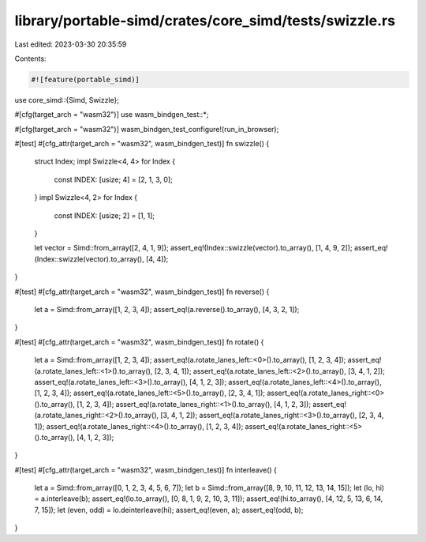 library/portable-simd/crates/core_simd/tests/swizzle.rs
=======================================================

Last edited: 2023-03-30 20:35:59

Contents:

.. code-block:: rs

    #![feature(portable_simd)]
use core_simd::{Simd, Swizzle};

#[cfg(target_arch = "wasm32")]
use wasm_bindgen_test::*;

#[cfg(target_arch = "wasm32")]
wasm_bindgen_test_configure!(run_in_browser);

#[test]
#[cfg_attr(target_arch = "wasm32", wasm_bindgen_test)]
fn swizzle() {
    struct Index;
    impl Swizzle<4, 4> for Index {
        const INDEX: [usize; 4] = [2, 1, 3, 0];
    }
    impl Swizzle<4, 2> for Index {
        const INDEX: [usize; 2] = [1, 1];
    }

    let vector = Simd::from_array([2, 4, 1, 9]);
    assert_eq!(Index::swizzle(vector).to_array(), [1, 4, 9, 2]);
    assert_eq!(Index::swizzle(vector).to_array(), [4, 4]);
}

#[test]
#[cfg_attr(target_arch = "wasm32", wasm_bindgen_test)]
fn reverse() {
    let a = Simd::from_array([1, 2, 3, 4]);
    assert_eq!(a.reverse().to_array(), [4, 3, 2, 1]);
}

#[test]
#[cfg_attr(target_arch = "wasm32", wasm_bindgen_test)]
fn rotate() {
    let a = Simd::from_array([1, 2, 3, 4]);
    assert_eq!(a.rotate_lanes_left::<0>().to_array(), [1, 2, 3, 4]);
    assert_eq!(a.rotate_lanes_left::<1>().to_array(), [2, 3, 4, 1]);
    assert_eq!(a.rotate_lanes_left::<2>().to_array(), [3, 4, 1, 2]);
    assert_eq!(a.rotate_lanes_left::<3>().to_array(), [4, 1, 2, 3]);
    assert_eq!(a.rotate_lanes_left::<4>().to_array(), [1, 2, 3, 4]);
    assert_eq!(a.rotate_lanes_left::<5>().to_array(), [2, 3, 4, 1]);
    assert_eq!(a.rotate_lanes_right::<0>().to_array(), [1, 2, 3, 4]);
    assert_eq!(a.rotate_lanes_right::<1>().to_array(), [4, 1, 2, 3]);
    assert_eq!(a.rotate_lanes_right::<2>().to_array(), [3, 4, 1, 2]);
    assert_eq!(a.rotate_lanes_right::<3>().to_array(), [2, 3, 4, 1]);
    assert_eq!(a.rotate_lanes_right::<4>().to_array(), [1, 2, 3, 4]);
    assert_eq!(a.rotate_lanes_right::<5>().to_array(), [4, 1, 2, 3]);
}

#[test]
#[cfg_attr(target_arch = "wasm32", wasm_bindgen_test)]
fn interleave() {
    let a = Simd::from_array([0, 1, 2, 3, 4, 5, 6, 7]);
    let b = Simd::from_array([8, 9, 10, 11, 12, 13, 14, 15]);
    let (lo, hi) = a.interleave(b);
    assert_eq!(lo.to_array(), [0, 8, 1, 9, 2, 10, 3, 11]);
    assert_eq!(hi.to_array(), [4, 12, 5, 13, 6, 14, 7, 15]);
    let (even, odd) = lo.deinterleave(hi);
    assert_eq!(even, a);
    assert_eq!(odd, b);
}


